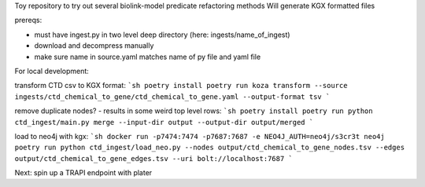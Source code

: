 Toy repository to try out several biolink-model predicate refactoring methods
Will generate KGX formatted files

prereqs:

- must have ingest.py in two level deep directory (here: ingests/name_of_ingest)
- download and decompress manually
- make sure name in source.yaml matches name of py file and yaml file

For local development:

transform CTD csv to KGX format:
```sh
poetry install
poetry run koza transform --source ingests/ctd_chemical_to_gene/ctd_chemical_to_gene.yaml --output-format tsv
```

remove duplicate nodes? - results in some weird top level rows:
```sh
poetry install
poetry run python ctd_ingest/main.py merge --input-dir output --output-dir output/merged
```

load to neo4j with kgx:
```sh
docker run -p7474:7474 -p7687:7687 -e NEO4J_AUTH=neo4j/s3cr3t neo4j
poetry run python ctd_ingest/load_neo.py --nodes output/ctd_chemical_to_gene_nodes.tsv --edges output/ctd_chemical_to_gene_edges.tsv --uri bolt://localhost:7687
```


Next:
spin up a TRAPI endpoint with plater

